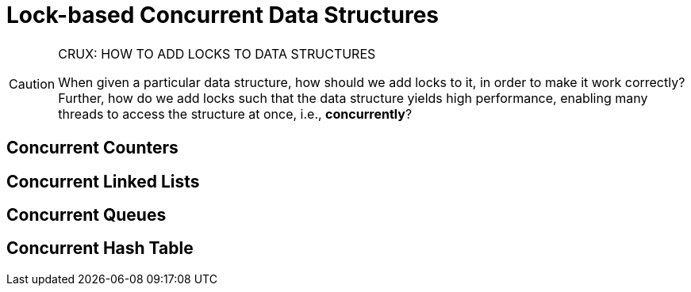 = Lock-based Concurrent Data Structures

[CAUTION]
.CRUX: HOW TO ADD LOCKS TO DATA STRUCTURES
====
When given a particular data structure, how should we add locks to it, in order to make it work correctly?
Further, how do we add locks such that the data structure yields high performance, enabling many threads to access the structure at once, i.e., *concurrently*?
====

== Concurrent Counters

== Concurrent Linked Lists

== Concurrent Queues

== Concurrent Hash Table